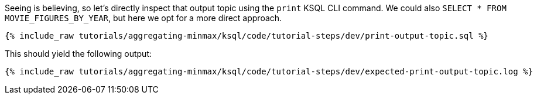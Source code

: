 Seeing is believing, so let's directly inspect that output topic using the `print` KSQL CLI command. We could also `SELECT * FROM MOVIE_FIGURES_BY_YEAR`, but here we opt for a more direct approach.

+++++
<pre class="snippet"><code class="sql">{% include_raw tutorials/aggregating-minmax/ksql/code/tutorial-steps/dev/print-output-topic.sql %}</code></pre>
+++++

This should yield the following output:
+++++
<pre class="snippet"><code class="shell">{% include_raw tutorials/aggregating-minmax/ksql/code/tutorial-steps/dev/expected-print-output-topic.log %}</code></pre>
+++++
